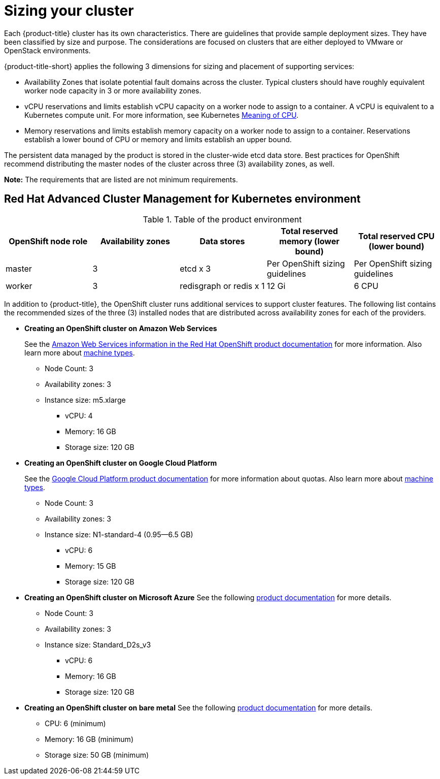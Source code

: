 [#sizing-your-cluster]
= Sizing your cluster

Each {product-title} cluster has its own characteristics.
There are guidelines that provide sample deployment sizes.
They have been classified by size and purpose.
The considerations are focused on clusters that are either deployed to VMware or OpenStack environments.

{product-title-short} applies the following 3 dimensions for sizing and placement of supporting services:

* Availability Zones that isolate potential fault domains across the cluster. Typical clusters should have roughly equivalent worker node capacity in 3 or more availability zones. 
* vCPU reservations and limits establish vCPU capacity on a worker node to assign to a container. A vCPU is equivalent to a Kubernetes compute unit. For more information, see Kubernetes https://kubernetes.io/docs/concepts/configuration/manage-compute-resources-container/#meaning-of-cpu[Meaning of CPU].
* Memory reservations and limits establish memory capacity on a worker node to assign to a container. Reservations establish a lower bound of CPU or memory and limits establish an upper bound.

The persistent data managed by the product is stored in the cluster-wide etcd data store. Best practices for OpenShift recommend distributing the master nodes of the cluster across three (3) availability zones, as well.

*Note:* The requirements that are listed are not minimum requirements.

[#red-hat-advanced-cluster-management-for-kubernetes-environment]
== Red Hat Advanced Cluster Management for Kubernetes environment

.Table of the product environment
|===
| OpenShift node role | Availability zones | Data stores | Total reserved memory (lower bound) | Total reserved CPU (lower bound)

| master
| 3
| etcd x 3
| Per OpenShift sizing guidelines
| Per OpenShift sizing guidelines

| worker
| 3
| redisgraph or redis x 1
| 12 Gi
| 6 CPU
|===

In addition to {product-title}, the OpenShift cluster runs additional services to support cluster features. The following list contains the recommended sizes of the three (3) installed nodes that are distributed across availability zones for each of the providers.

* *Creating an OpenShift cluster on Amazon Web Services*
+
See the https://docs.openshift.com/container-platform/4.4/installing/installing_aws/installing-aws-customizations.html#installing-aws-customizations[Amazon Web Services information in the Red Hat OpenShift product documentation] for more information.
Also learn more about https://aws.amazon.com/ec2/instance-types/m5/[machine types].

 ** Node Count: 3
 ** Availability zones: 3
 ** Instance size: m5.xlarge
 *** vCPU: 4
 *** Memory: 16 GB
 *** Storage size: 120 GB

* *Creating an OpenShift cluster on Google Cloud Platform*
+
See the https://cloud.google.com/docs/quota[Google Cloud Platform product documentation] for more information about quotas.
Also learn more about https://cloud.google.com/compute/docs/machine-types[machine types].

 ** Node Count: 3
 ** Availability zones: 3
 ** Instance size: N1-standard-4 (0.95--6.5 GB)
 *** vCPU: 6
 *** Memory: 15 GB
 *** Storage size: 120 GB

* *Creating an OpenShift cluster on Microsoft Azure*
See the following https://docs.openshift.com/container-platform/4.4/installing/installing_azure/installing-azure-account.html[product documentation] for more details.
 ** Node Count: 3
 ** Availability zones: 3
 ** Instance size: Standard_D2s_v3
 *** vCPU: 6
 *** Memory: 16 GB
 *** Storage size: 120 GB
 
* *Creating an OpenShift cluster on bare metal*
See the following https://docs.openshift.com/container-platform/4.4/installing/installing_bare_metal/installing-bare-metal.html[product documentation] for more details.
 ** CPU: 6 (minimum)
 ** Memory: 16 GB (minimum)
 ** Storage size: 50 GB (minimum)
